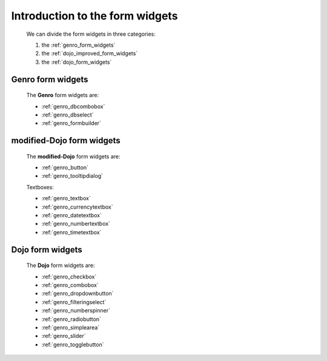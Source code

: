 .. _genro_form_widgets_introduction:

================================
Introduction to the form widgets
================================
    
    We can divide the form widgets in three categories:
    
    #. the :ref:`genro_form_widgets`
    #. the :ref:`dojo_improved_form_widgets`
    #. the :ref:`dojo_form_widgets`
    
.. _genro_form_widgets:

Genro form widgets
------------------

    The **Genro** form widgets are:
    
    * :ref:`genro_dbcombobox`
    * :ref:`genro_dbselect`
    * :ref:`genro_formbuilder`
    
.. _dojo_improved_form_widgets:

modified-Dojo form widgets
--------------------------

    The **modified-Dojo** form widgets are:
    
    * :ref:`genro_button`
    * :ref:`genro_tooltipdialog`
    
    Textboxes:
    
    * :ref:`genro_textbox`
    * :ref:`genro_currencytextbox`
    * :ref:`genro_datetextbox`
    * :ref:`genro_numbertextbox`
    * :ref:`genro_timetextbox`
    
.. _dojo_form_widgets:

Dojo form widgets
-----------------
    
    The **Dojo** form widgets are:
    
    * :ref:`genro_checkbox`
    * :ref:`genro_combobox`
    * :ref:`genro_dropdownbutton`
    * :ref:`genro_filteringselect`
    * :ref:`genro_numberspinner`
    * :ref:`genro_radiobutton`
    * :ref:`genro_simplearea`
    * :ref:`genro_slider`
    * :ref:`genro_togglebutton`
    